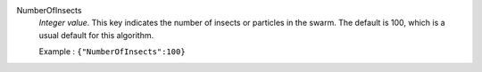 .. index:: single: NumberOfInsects

NumberOfInsects
  *Integer value*. This key indicates the number of insects or particles in the
  swarm. The default is 100, which is a usual default for this algorithm.

  Example :
  ``{"NumberOfInsects":100}``
